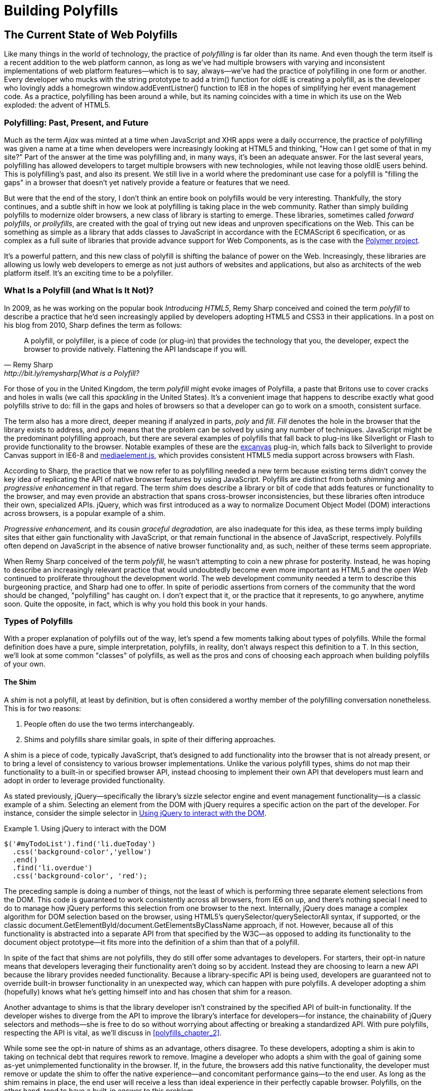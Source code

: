 [[polyfills_part_1]]
= Building Polyfills

[partintro]
--
In this first part, I'll survey the ins and outs of polyfill development, starting with the current landscape of polyfilling in <<polyfills_chapter_1>>. In <<polyfills_chapter_2>>, I'll introduce some principles and practices for the polyfill developer, guidance that I hope you'll find useful regardless of the type of polyfill you plan to build. Then, in Chapters 3-5, we'll dig deep into polyfill development with a real-life library. In <<polyfills_chapter_3>>, I'll introduce our sample project, an HTML5 Forms polyfill, and we'll build out several features for this library. In <<polyfills_chapter_4>> we'll talk about testing and build workflows, and I'll introduce you to some tools that can make your life easier as a polyfill developer. Finally, we'll wrap up part one with a discussion on polyfill performance in <<polyfills_chapter_5>> and I'll walk through a couple of cases where we can improve the speed of our polyfill.
--

[[polyfills_chapter_1]]
== The Current State of Web Polyfills

Like many things in the world of technology, the practice of _polyfilling_ is far older than its name. And even though the term itself is a recent addition to the web platform cannon, as long as we've had multiple browsers with varying and inconsistent implementations of web platform features--which is to say, always--we've had the practice of polyfilling in one form or another. Every developer who mucks with the string prototype to add a +trim()+ function for oldIE is creating a polyfill, as is the developer who lovingly adds a homegrown +window.addEventListner()+ function to IE8 in the hopes of simplifying her event management code. As a practice, polyfilling has been around a while, but its naming coincides with a time in which its use on the Web exploded: the advent of HTML5.

=== Polyfilling: Past, Present, and Future

Much as the term _Ajax_ was minted at a time when JavaScript and XHR apps were a daily occurrence, the practice of polyfilling was given a name at a time when developers were increasingly looking at HTML5 and thinking, "How can I get some of that in my site?" Part of the answer at the time was polyfilling and, in many ways, it's been an adequate answer. For the last several years, polyfilling has allowed developers to target multiple browsers with new technologies, while not leaving those oldIE users behind. This is polyfilling's past, and also its present. We still live in a world where the predominant use case for a polyfill is "filling the gaps" in a browser that doesn't yet natively provide a feature or features that we need. 

But were that the end of the story, I don't think an entire book on polyfills would be very interesting. Thankfully, the story continues, and a subtle shift in how we look at polyfilling is taking place in the web community. Rather than simply building polyfills to modernize older browsers, a new class of library is starting to emerge. These libraries, sometimes called _forward polyfills_, or _prollyfills_, are created with the goal of trying out new ideas and unproven specifications on the Web. This can be something as simple as a library that adds classes to JavaScript in accordance with the ECMAScript 6 specification, or as complex as a full suite of libraries that provide advance support for Web Components, as is the case with the http://polymer-project.org[Polymer project].

It's a powerful pattern, and this new class of polyfill is shifting the balance of power on the Web. Increasingly, these libraries are allowing us lowly web developers to emerge as not just authors of websites and applications, but also as architects of the web platform itself. It's an exciting time to be a polyfiller.

=== What Is a Polyfill (and What Is It Not)?

In 2009, as he was working on the popular book _Introducing HTML5_, Remy Sharp conceived and coined the term _polyfill_ to describe a practice that he'd seen increasingly applied by developers adopting HTML5 and CSS3 in their applications. In a post on his blog from 2010, Sharp defines the term as follows:

[quote, Remy Sharp, http://bit.ly/remysharp[What is a Polyfill?]
____
A polyfill, or polyfiller, is a piece of code (or plug-in) that provides the technology that you, the developer, expect the browser to provide natively. Flattening the API landscape if you will.
____

For those of you in the United Kingdom, the term _polyfill_ might evoke images of Polyfilla, a paste that Britons use to cover cracks and holes in walls (we call this _spackling_ in the United States). It's a convenient image that happens to describe exactly what good polyfills strive to do: fill in the gaps and holes of browsers so that a developer can go to work on a smooth, consistent surface.

The term also has a more direct, deeper meaning if analyzed in parts, _poly_ and _fill_. _Fill_ denotes the hole in the browser that the library exists to address, and _poly_ means that the problem can be solved by using any number of techniques. JavaScript might be the predominant polyfilling approach, but there are several examples of polyfills that fall back to plug-ins like Silverlight or Flash to provide functionality to the browser. Notable examples of these are the http://bit.ly/xcanvas[excanvas] plug-in, which falls back to Silverlight to provide Canvas support in IE6-8 and http://mediaelementjs.com/[mediaelement.js], which provides consistent HTML5 media support across browsers with Flash.

According to Sharp, the practice that we now refer to as polyfilling needed a new term because existing terms didn't convey the key idea of replicating the API of native browser features by using JavaScript. Polyfills are distinct from both _shimming_ and _progressive enhancement_ in that regard. The term _shim_ does describe a library or bit of code that adds features or functionality to the browser, and may even provide an abstraction that spans cross-browser inconsistencies, but these libraries often introduce their own, specialized APIs. jQuery, which was first introduced as a way to normalize Document Object Model (DOM) interactions across browsers, is a popular example of a shim. 

_Progressive enhancement,_ and its cousin _graceful degradation,_ are also inadequate for this idea, as these terms imply building sites that either gain functionality with JavaScript, or that remain functional in the absence of JavaScript, respectively. Polyfills often depend on JavaScript in the absence of native browser functionality and, as such, neither of these terms seem appropriate.

When Remy Sharp conceived of the term _polyfill_, he wasn't attempting to coin a new phrase for posterity. Instead, he was hoping to describe an increasingly relevant practice that would undoubtedly become even more important as HTML5 and the _open Web_ continued to proliferate throughout the development world. The web development community needed a term to describe this burgeoning practice, and Sharp had one to offer. In spite of periodic assertions from corners of the community that the word should be changed, "polyfilling" has caught on. I don't expect that it, or the practice that it represents, to go anywhere, anytime soon. Quite the opposite, in fact, which is why you hold this book in your hands.  

=== Types of Polyfills

With a proper explanation of polyfills out of the way, let's spend a few moments talking about types of polyfills. While the formal definition does have a pure, simple interpretation, polyfills, in reality, don't always respect this definition to a T. In this section, we'll look at some common "classes" of polyfills, as well as the pros and cons of choosing each approach when building polyfills of your own.

==== The Shim

A _shim_ is not a polyfill, at least by definition, but is often considered a worthy member of the polyfilling conversation nonetheless. This is for two reasons: 

. People often do use the two terms interchangeably. 

. Shims and polyfills share similar goals, in spite of their differing approaches. 

A shim is a piece of code, typically JavaScript, that's designed to add functionality into the browser that is not already present, or to bring a level of consistency to various browser implementations. Unlike the various polyfill types, shims do not map their functionality to a built-in or specified browser API, instead choosing to implement their own API that developers must learn and adopt in order to leverage provided functionality. 

As stated previously, jQuery--specifically the library's sizzle selector engine and event management functionality--is a classic example of a shim. Selecting an element from the DOM with jQuery requires a specific action on the part of the developer. For instance, consider the simple selector in <<EX1-1>>.

[[EX1-1]]
.Using jQuery to interact with the DOM
====
[source, js]
----
$('#myTodoList').find('li.dueToday')
  .css('background-color','yellow')
  .end()
  .find('li.overdue')
  .css('background-color', 'red');
----
====

The preceding sample is doing a number of things, not the least of which is performing three separate element selections from the DOM. This code is guaranteed to work consistently across all browsers, from IE6 on up, and there's nothing special I need to do to manage how jQuery performs this selection from one browser to the next. Internally, jQuery does manage a complex algorithm for DOM selection based on the browser, using HTML5's +querySelector/querySelectorAll+ syntax, if supported, or the classic +document.GetElementById/document.GetElementsByClassName+ approach, if not. However, because all of this functionality is abstracted into a separate API from that specified by the W3C--as opposed to adding its functionality to the +document+ object prototype--it fits more into the definition of a shim than that of a polyfill.

In spite of the fact that shims are not polyfills, they do still offer some advantages to developers. For starters, their opt-in nature means that developers leveraging their functionality aren't doing so by accident. Instead they are choosing to learn a new API because the library provides needed functionality. Because a library-specific API is being used, developers are guaranteed not to override built-in browser functionality in an unexpected way, which can happen with pure polyfills. A developer adopting a shim (hopefully) knows what he's getting himself into and has chosen that shim for a reason.

Another advantage to shims is that the library developer isn't constrained by the specified API of built-in functionality. If the developer wishes to diverge from the API to improve the library's interface for developers--for instance, the chainability of jQuery selectors and methods--she is free to do so without worrying about affecting or breaking a standardized API. With pure polyfills, respecting the API is vital, as we'll discuss in <<polyfills_chapter_2>>.

While some see the opt-in nature of shims as an advantage, others disagree. To these developers, adopting a shim is akin to taking on technical debt that requires rework to remove. Imagine a developer who adopts a shim with the goal of gaining some as-yet unimplemented functionality in the browser. If, in the future, the browsers add this native functionality, the developer must remove or update the shim to offer the native experience--and concomitant performance gains--to the end user. As long as the shim remains in place, the end user will receive a less than ideal experience in their perfectly capable browser. Polyfills, on the other hand, tend to have a built-in answer to this problem.

==== The Opt-in Polyfill

The next polyfill type on our list is the _opt-in polyfill_. These libraries qualify as polyfills in the sense that they operate on standard APIs. However, they are _opt-in_ because the developer must take action in order to leverage them in their apps.

As an example, consider http://bit.ly/pie-poly[PIE], a popular CSS3 polyfill. PIE, aka _Progressive Internet Explorer_, exists to provide CSS3 features like +border-radius+, +box-shadow+, and +border-image+ to, you guessed it, IE6, 7, and 8. The library works in one of two ways. Developers can use the relevant CSS properties, as normal, and then opt into PIE by including a +behavior+ property at the end of the CSS rule, as shown in <<EX1-2>>.

[[EX1-2]]
.Activate PIE using CSS
====
[source, css]
----
#myElement {
  background: #DDD;
  padding: 2em;
  -o-border-radius: 1em;
  -moz-border-radius: 1em;
  -webkit-border-radius: 1em;
  border-radius: 1em;
  **`behavior: url(PIE.htc);`** <1>
}
----
<1> This IE-specific line of CSS activates the PIE polyfill.
====

In this example, the opt-in happens when the browser's parser encounters the +behavior+ property. If the +behavior+ property looks foreign to you, you're not alone. This property, which is supported only in Internet Explorer 5.5 through 9, allows you to use CSS to add a script to a selector, with the purpose of implementing something Microsoft calls http://bit.ly/html-dhtml[HTML components]. The _.htc_ extension on our PIE file is an HTML component-specific format that's essentially markup and JavaScript, plus some additional vendor-specific elements that define the components themselves. 

When loaded, _PIE.htc_ uses the CSS properties defined in its loading selector&#x2014;+border-radius+ in this case--to fake those features using the HTC component. So, PIE is using a decade-old IE-specific hack in order to add support for CSS3 to IE6–8. That's pretty clever! Not only that; it's also efficient. Since other browsers don't support the +behavior+ property, its existence will be overlooked, and the HTC file will be neither loaded nor parsed by browsers that already support CSS3 properties.

If the thought of using DHTML to fake CSS3 support in IE isn't your cup o' tea, you can also use JavaScript to add PIE to your apps, as illustrated in <<EX1-3>>. Of course, you'll still need to define the CSS for +border-radius+, as well as include any of PIE's dependencies, like jQuery.

[[EX1-3]]
.Activate PIE using JavaScript
====
[source, js]
----
Modernizr.load({
  test: Modernizr.borderradius,
  nope: 'PIE.js',
  complete: function() {
    if (window.PIE) {
      // Select all elements with class 'rounded'
      $('.rounded').each(function() {
        PIE.attach(this);
      });
    }
  }
});
----
====

In this example, we start by leveraging Modernizr's built-in +Modernizr.load+ capabilities to determine if the CSS3 +border-radius+ property is supported. A key feature of +Modernizr.load+ is the ability to conditionally load a script file based on the truthiness or falsiness of a test. When using polyfills, it's important to consider the users who don't need a polyfill just as much as those who do. Ideally, you never want to load a library that a user doesn't need, and polyfills are no exception. With +Modernizr.load+, you can load libraries only when the browser requires them.

[TIP]
====
Hopefully, you're familiar with http://modernizr.com[Modernizr] as a polyfill consumer. If not, I highly recommend learning the library since, as a polyfill author, you'll need to be intimately familiar with the various ways developers perform feature detection before loading your library. That is, unless you do the feature detection for them, which we'll discuss shortly.
====

Once PIE.js is loaded, the +complete+ function is called. At this point, I opt in to PIE by selecting elements from the DOM via jQuery and passing each element into the +PIE.attach+ function, which does the fancy corner-rounding for me. It's a bit more code than the HTML Components approach, but still simple enough to implement.

Opt-in polyfills have a couple of advantages over shims. For starters, these libraries work against standard APIs, meaning that developers don't have to learn a new API or write a bunch of needless boilerplate in order to use them. What's more, the "opt-in" footprint of these libraries is relatively small and self-contained. When the developer no longer needs to support an opt-in polyfill, the offending code is easy to track down and remove.

On the other hand, _opt-in polyfills_ do still introduce technical debt in the form of extra code, even if that code is often just a few lines. A line or two of extra code is all fine and good with example code, but imagine having to add opt-in support for a few hundred selectors across a large site. Now, imagine what it would be like to remove all of that opt-in code a few years down the road, and deal with the regression that would undoubtedly pop up. Doesn't sound like much fun, does it?  Thankfully, there are other approaches that are designed to be a bit more hands-off.

==== The Drop-in Polyfill

The next type of polyfill is the so-called _drop-in_, or _pure_, polyfill. I've chosen this name to indicate a polyfill that adheres to the API of the feature in question while requiring no additional configuration beyond a script include. When included, a drop-in polyfill goes to work by adding its functionality to the browser, typically via additions to JavaScript prototypes or globals such as +window+ or +document+. Once the polyfill is included and parsed, the developer is free to rely on standard functionality without the need for additional feature detects or user agent interrogation.

Let's take a look at a simple, yet appropriate example: +String.trim()+. This useful function is included in all modern browsers, but is notably absent from IE6–8. If you're tasked with supporting these browsers, and you absolutely must trim your strings with a built-in function, you can add that needed functionality via a drop-in polyfill, as illustrated in <<EX1-4>>, courtesy of http://bit.ly/mdn-docu[Mozilla's excellent MDN documentation].

[[EX1-4]]
.Creating a drop-in polyfill for String.trim()
====
[source, js]
----
if(!String.prototype.trim) {
  String.prototype.trim = function () {
    return this.replace(/^\s+|\s+$/g,'');
  };
}
----
====

In this example, we're checking to see whether the +trim+ function exists on the +String+ prototype, and if not, we add a new function that performs a simple RegEx replacement. To leverage this polyfill, a developer need only include it somewhere in her app before the first call to +trim+. If +trim+ does indeed exist, our polyfill isn't needed and thus, nothing happens. It may seem like a minor point, but it's important to note that a good polyfill is aware of its execution environment and adds functionality only when needed. We'll talk more about this in the next chapter.

The biggest advantage of the drop-in polyfill is hands-off adoption for the developer. Because the workflow for using this type of library is a single step--include the library in your app--this type of approach is quite appealing for many developers looking for a quick solution that takes them out of the feature-detection game. 

That said, the biggest benefit of the drop-in polyfill can also be a weakness. A drop-in polyfill can mislead developers into thinking that the API they are looking to leverage is both fully supported and implemented in a similar manner as standard approaches taken by already-supporting browsers. If your polyfill deviates from the spec in any way, or behaves unpredictably, you run the risk of confusing or annoying the developers who rely on your tool. As a result, building drop-in polyfills is not for the faint of heart. Taking on this type of library necessitates a deep understanding of the relevant spec, as well as some knowledge of the inner-workings of compliant implementations in other browsers.

It also requires that you either support the entire API of a given feature, or be crystal clear which aspects you do and don't support in your documentation. By definition, drop-in polyfills can be subdivided into two types: those that fully fill a complete feature API, and those that fill only a portion of that API. An example of the latter subtype is the http://bit.ly/xcanvas[excanvas] polyfill, which supports much of the HTML5 Canvas API, but does not support the rendering of text via the standard +fillText+ and +strokeText+ APIs. For text, the developer must either avoid using these functions, or leverage an additional polyfill for this functionality. While a partial drop-in polyfill is still useful, it somewhat obviates the benefits of building this type of library because the developer still must feature-test for those aspects of the API not supported by your library. It's not always possible or sensible to fully support a standard API, of course, but where possible, you should make every effort to do so when building this type of polyfill.

==== The Forward Polyfill 

The last type of polyfill is an emerging type: the _prollyfill_. According to Alex Sexton, who http://bit.ly/prolly-tweet[coined the term], a prollyfill is "a polyfill for a not yet standardized API." These types of libraries, also called _forward polyfills_, are unique in that they are not designed to fill existing standards gaps, as polyfills have done traditionally. Rather, these polyfills are designed to test new or emerging standards inside browsers. 

The prollyfill pattern is becoming more and more important to web developers and standards authors alike because they create a feedback loop between developers, spec authors, and browser engineers that's heretofore been unseen on the Web. Traditionally, browser standardization has been very top-down, and often developers have no opportunity to experiment with new APIs until these are implemented in one or more browsers. If you want proof that top-down standardization isn't always the best approach, see XHTML 2.0, Microformats, Web SQL, Application Cache, or any number of standards that failed to gain traction once subjected to real-world use by developers.

Prollyfills bring a bottom-up, democratized process to the open Web by allowing developers to experiment with and iterate on candidate APIs _before_ they move into stable browser implementations. Prollyfills can also emerge from new libraries and languages that weren't formed with the goal of shaking up the world of web standards. Take CoffeeScript, for instance, as shown in <<EX1-5>>:

[[EX1-5]]
.CoffeeScript's "dash rocket" and fat-arrow function syntax
====
[source, js]
----
square = (x) -> x * x
cube   = (x) => square(x) * x
----
====

Though CoffeeScript isn't really a prollyfill, it's a great example of how developer adoption of an idea can drive the standardization process, as evidenced by TC39's acceptance of fat-arrow function syntax into ECMAScript 6, as shown in <<EX1-6>:

[[EX1-6]]
.Arrow function syntax in ECMAScript 6
====
[source, js]
----
let square = x => x * x;
let cube = x => square(x) * x;
----
====

Prollyfills are an important concept, and they are much the reason I set out to write this book. A deeper discussion of these, the rationale behind them, and various approaches for building prollyfills can be found in the latter half of this book. In the meantime, let's talk about why polyfills should and do still matter to web developers.	

=== Why Polyfills Still Matter 

In the current era of faster updates to browsers--including our favorite punching-bag, Internet Explorer--it's easy to dismiss polyfills as a passing fad that have offered little more than to inform the early days of HTML5 adoption. In some ways, this claim isn't unfair. When polyfills first entered the developer consciousness, their goal was singular: easing the path to HTML5 adoption by reducing the amount of platform-specific code needed to leverage a new feature. Had the polyfilling pattern never grown beyond this scope, we probably wouldn't be talking about them much, these days.

And yet, polyfills remain part of our everyday frontend vernacular. I believe this is for a couple of reasons. For starters, for HTML5 and beyond (the open Web, if you will), browser vendors continue to adopt emerging technologies at differing paces. While some browsers tend to add features as early as possible for the purpose of developer testing and feedback, others prefer to iterate solely in the standards bodies, adopting features only as they move further through the process and mature. It's outside the scope of this book and well beyond this author's temperament to render judgment on which of these approaches is more ideal, but these differences are worth mentioning because they point to the continued importance of polyfills. As long as browser _x_ implements a different set of emerging features than browsers _y_ or _z_, the need for polyfills remains.

Another reason for the continued importance of the polyfill is the emergence of the _prollyfill_, as described in the last section. The prollyfill variation has appeared over the last year in response to an ever-growing number of developers desiring to get involved earlier in the standards process. Prollyfills are a tool of choice for developers looking to "extend the Web forward." In the recent http://bit.ly/exwebman[Extensible Web Manifesto], polyfills were described as the catalyst that aids in creating a "virtuous cycle" between web developers and the W3C's standardization process:

[quote, The Extensible Web Manifesto, http://extensiblewebmanifesto.org]
____
Making new features easy to understand and polyfill introduces a virtuous cycle:

* Developers can ramp up more quickly on new APIs, providing quicker feedback to the platform while the APIs are still the most malleable.
* Mistakes in APIs can be corrected quickly by the developers who use them, and library authors who serve them, providing high-fidelity, critical feedback to browser vendors and platform designers.
* Library authors can experiment with new APIs and create more cow-paths for the platform to pave.
____

Over the last few years, polyfills have grown from an HTML5 adoption tactic to a popular library development pattern and, finally, a full-blown standardization strategy. As a polyfill developer, you may be building your library with one of these targets in mind. Regardless of whether your polyfill is practical, tactical, or strategic in nature, you'll want to keep some guiding principles and practices in mind as you set out to build your library. We'll discuss these in the next chapter.
